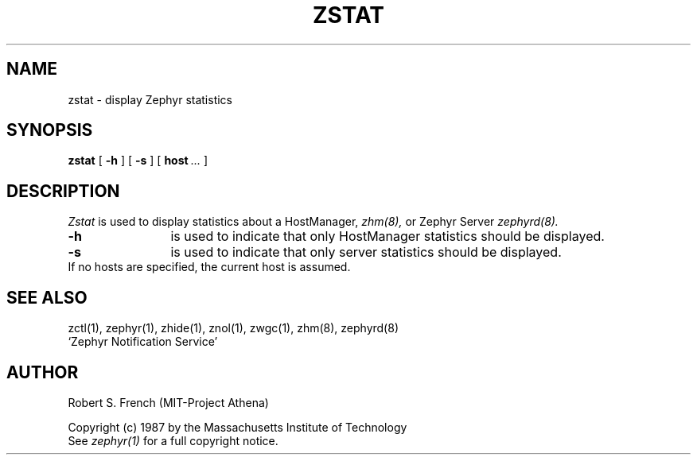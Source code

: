 .\" Copyright 1987 by the Massachusetts Institute of Technology
.\" All rights reserved.  The file /usr/include/zephyr/mit-copyright.h
.\" specifies the terms and conditions for redistribution.
.\"
.\"	@(#)zstat.8	6.1 (MIT) 7/9/87
.\"
.TH ZSTAT 8 "July 30, 1987"
.UC 6
.SH NAME
zstat \- display Zephyr statistics
.SH SYNOPSIS
.B zstat
[
.BI -h
] [
.BI -s
] [
.BI host \ ...
]
.SH DESCRIPTION
.I Zstat
is used to display statistics about a HostManager,
.I zhm(8),
or Zephyr Server
.I zephyrd(8).
.TP 12
.B \-h
is used to indicate that only HostManager statistics should be displayed.
.TP
.B \-s
is used to indicate that only server statistics should be displayed.
.TP
If no hosts are specified, the current host is assumed.
.SH SEE ALSO
zctl(1), zephyr(1), zhide(1), znol(1), zwgc(1), zhm(8), zephyrd(8)
.br
`Zephyr Notification Service'
.SH AUTHOR
.PP
Robert S. French (MIT-Project Athena)
.sp
Copyright (c) 1987 by the Massachusetts Institute of Technology
.br
See
.I zephyr(1)
for a full copyright notice.
